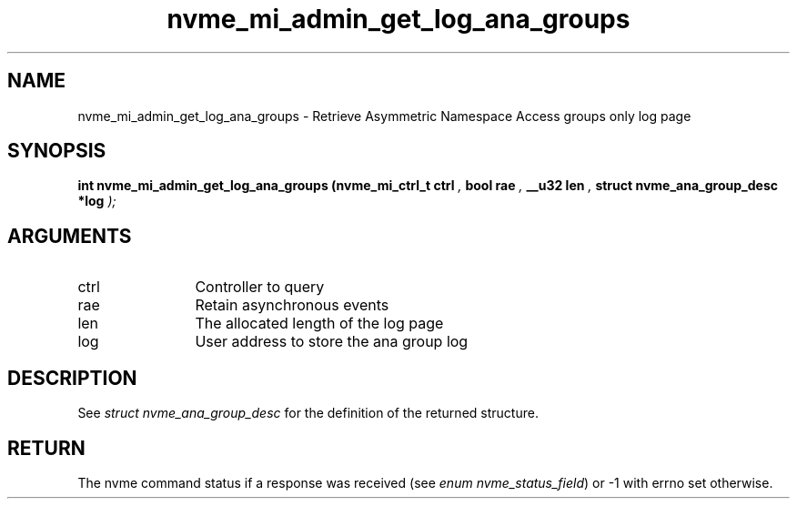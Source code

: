 .TH "nvme_mi_admin_get_log_ana_groups" 9 "nvme_mi_admin_get_log_ana_groups" "October 2024" "libnvme API manual" LINUX
.SH NAME
nvme_mi_admin_get_log_ana_groups \- Retrieve Asymmetric Namespace Access groups only log page
.SH SYNOPSIS
.B "int" nvme_mi_admin_get_log_ana_groups
.BI "(nvme_mi_ctrl_t ctrl "  ","
.BI "bool rae "  ","
.BI "__u32 len "  ","
.BI "struct nvme_ana_group_desc *log "  ");"
.SH ARGUMENTS
.IP "ctrl" 12
Controller to query
.IP "rae" 12
Retain asynchronous events
.IP "len" 12
The allocated length of the log page
.IP "log" 12
User address to store the ana group log
.SH "DESCRIPTION"
See \fIstruct nvme_ana_group_desc\fP for the definition of the returned structure.
.SH "RETURN"
The nvme command status if a response was received (see
\fIenum nvme_status_field\fP) or -1 with errno set otherwise.
